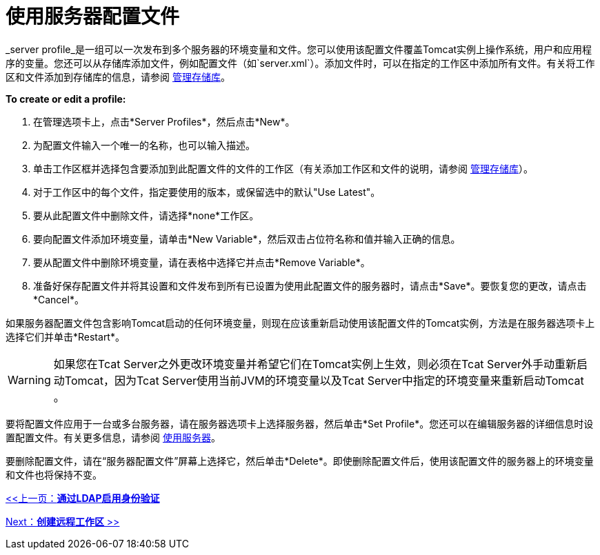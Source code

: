 = 使用服务器配置文件
:keywords: tcat, server, profiles

_server profile_是一组可以一次发布到多个服务器的环境变量和文件。您可以使用该配置文件覆盖Tomcat实例上操作系统，用户和应用程序的变量。您还可以从存储库添加文件，例如配置文件（如`server.xml`）。添加文件时，可以在指定的工作区中添加所有文件。有关将工作区和文件添加到存储库的信息，请参阅 link:/tcat-server/v/7.1.0/managing-the-repository[管理存储库]。

*To create or edit a profile:*

. 在管理选项卡上，点击*Server Profiles*，然后点击*New*。
. 为配置文件输入一个唯一的名称，也可以输入描述。
. 单击工作区框并选择包含要添加到此配置文件的文件的工作区（有关添加工作区和文件的说明，请参阅 link:/tcat-server/v/7.1.0/managing-the-repository[管理存储库]）。
. 对于工作区中的每个文件，指定要使用的版本，或保留选中的默认"Use Latest"。
. 要从此配置文件中删除文件，请选择*none*工作区。
. 要向配置文件添加环境变量，请单击*New Variable*，然后双击占位符名称和值并输入正确的信息。
. 要从配置文件中删除环境变量，请在表格中选择它并点击*Remove Variable*。
. 准备好保存配置文件并将其设置和文件发布到所有已设置为使用此配置文件的服务器时，请点击*Save*。要恢复您的更改，请点击*Cancel*。

如果服务器配置文件包含影响Tomcat启动的任何环境变量，则现在应该重新启动使用该配置文件的Tomcat实例，方法是在服务器选项卡上选择它们并单击*Restart*。

[WARNING]
====
如果您在Tcat Server之外更改环境变量并希望它们在Tomcat实例上生效，则必须在Tcat Server外手动重新启动Tomcat，因为Tcat Server使用当前JVM的环境变量以及Tcat Server中指定的环境变量来重新启动Tomcat 。
====

要将配置文件应用于一台或多台服务器，请在服务器选项卡上选择服务器，然后单击*Set Profile*。您还可以在编辑服务器的详细信息时设置配置文件。有关更多信息，请参阅 link:/tcat-server/v/7.1.0/working-with-servers[使用服务器]。

要删除配置文件，请在“服务器配置文件”屏幕上选择它，然后单击*Delete*。即使删除配置文件后，使用该配置文件的服务器上的环境变量和文件也将保持不变。

link:/tcat-server/v/7.1.0/integrating-with-ldap[<<上一页：*通过LDAP启用身份验证*]

link:/tcat-server/v/7.1.0/creating-remote-workspaces[Next：*创建远程工作区* >>]
